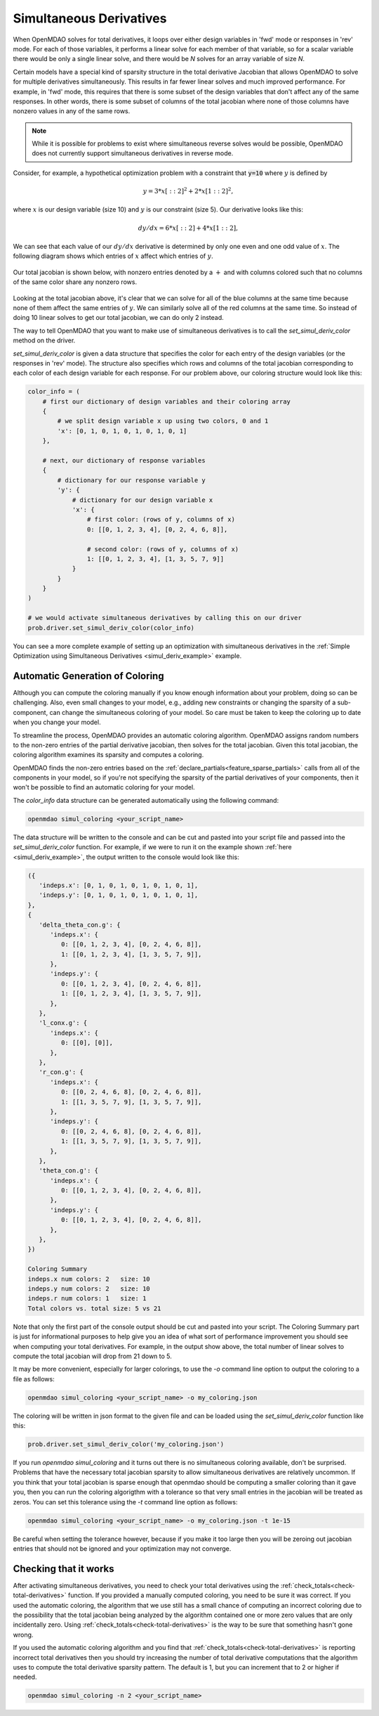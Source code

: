 .. _simul-derivs-theory:

************************
Simultaneous Derivatives
************************

When OpenMDAO solves for total derivatives, it loops over either design variables in 'fwd' mode
or responses in 'rev' mode.  For each of those variables, it performs a linear solve for each
member of that variable, so for a scalar variable there would be only a single linear solve, and
there would be *N* solves for an array variable of size *N*.


Certain models have a special kind of sparsity structure in the total derivative Jacobian that
allows OpenMDAO to solve for multiple derivatives simultaneously. This results in far fewer linear
solves and much improved performance. For example, in 'fwd' mode, this requires that there is some
subset of the design variables that don't affect any of the same responses.  In other words, there
is some subset of columns of the total jacobian where none of those columns have nonzero values
in any of the same rows.

.. note::

   While it is possible for problems to exist where simultaneous reverse solves would be possible,
   OpenMDAO does not currently support simultaneous derivatives in reverse mode.

Consider, for example, a hypothetical optimization problem with a constraint that
:code:`y=10` where :math:`y` is defined by


.. math::

  y = 3*x[::2]^2 + 2*x[1::2]^2 ,


where :math:`x` is our design variable (size 10) and :math:`y` is our constraint (size 5).
Our derivative looks like this:


.. math::

  dy/dx = 6*x[::2] + 4*x[1::2] ,


We can see that each value of our :math:`dy/dx` derivative is determined by only one even
and one odd value of :math:`x`.  The following diagram shows which entries of :math:`x`
affect which entries of :math:`y`.

.. figure:: simple_coloring.png
   :align: center
   :width: 50%
   :alt: Dependency of y on x


Our total jacobian is shown below, with nonzero entries denoted by a :math:`+` and with
columns colored such that no columns of the same color share any nonzero rows.

.. figure:: simple_jac.png
   :align: center
   :width: 50%
   :alt: Our total jacobian


Looking at the total jacobian above, it's clear that we can solve for all of the blue columns
at the same time because none of them affect the same entries of :math:`y`.  We can similarly
solve all of the red columns at the same time.  So instead of doing 10 linear solves to get
our total jacobian, we can do only 2 instead.


The way to tell OpenMDAO that you want to make use of simultaneous derivatives is to call the
`set_simul_deriv_color` method on the driver.


.. automethod:: openmdao.core.driver.Driver.set_simul_deriv_color
    :noindex:


`set_simul_deriv_color` is given a data structure that specifies the color
for each entry of the design variables (or the responses in 'rev' mode).  The structure also
specifies which rows and columns of the total jacobian corresponding to each color of each
design variable for each response.  For our problem above, our coloring structure would
look like this:


.. code-block:: python

    color_info = (
        # first our dictionary of design variables and their coloring array
        {
            # we split design variable x up using two colors, 0 and 1
            'x': [0, 1, 0, 1, 0, 1, 0, 1, 0, 1]
        },

        # next, our dictionary of response variables
        {
            # dictionary for our response variable y
            'y': {
                # dictionary for our design variable x
                'x': {
                    # first color: (rows of y, columns of x)
                    0: [[0, 1, 2, 3, 4], [0, 2, 4, 6, 8]],

                    # second color: (rows of y, columns of x)
                    1: [[0, 1, 2, 3, 4], [1, 3, 5, 7, 9]]
                }
            }
        }
    )

    # we would activate simultaneous derivatives by calling this on our driver
    prob.driver.set_simul_deriv_color(color_info)


You can see a more complete example of setting up an optimization with
simultaneous derivatives in the
:ref:`Simple Optimization using Simultaneous Derivatives <simul_deriv_example>`
example.


Automatic Generation of Coloring
################################
Although you can compute the coloring manually if you know enough information about your problem,
doing so can be challenging. Also, even small changes to your model,
e.g., adding new constraints or changing the sparsity of a sub-component, can change the
simultaneous coloring of your model. So care must be taken to keep the coloring up to date when
you change your model.

To streamline the process, OpenMDAO provides an automatic coloring algorithm.
OpenMDAO assigns random numbers to the non-zero entries of the partial derivative jacobian,
then solves for the total jacobian.  Given this total jacobian, the coloring algorithm examines
its sparsity and computes a coloring.

OpenMDAO finds the non-zero entries based on the :ref:`declare_partials<feature_sparse_partials>`
calls from all of the components in your model, so if you're not specifying the sparsity of the
partial derivatives of your components, then it won't be possible to find an automatic coloring
for your model.

The *color_info* data structure can be generated automatically using the following command:

.. code-block:: none

    openmdao simul_coloring <your_script_name>


The data structure will be written to the console and can be cut and pasted into your script
file and passed into the *set_simul_deriv_color* function.  For example, if we were to run
it on the example shown :ref:`here <simul_deriv_example>`, the output written to the console
would look like this:


.. code-block:: none

    ({
       'indeps.x': [0, 1, 0, 1, 0, 1, 0, 1, 0, 1],
       'indeps.y': [0, 1, 0, 1, 0, 1, 0, 1, 0, 1],
    },
    {
       'delta_theta_con.g': {
          'indeps.x': {
             0: [[0, 1, 2, 3, 4], [0, 2, 4, 6, 8]],
             1: [[0, 1, 2, 3, 4], [1, 3, 5, 7, 9]],
          },
          'indeps.y': {
             0: [[0, 1, 2, 3, 4], [0, 2, 4, 6, 8]],
             1: [[0, 1, 2, 3, 4], [1, 3, 5, 7, 9]],
          },
       },
       'l_conx.g': {
          'indeps.x': {
             0: [[0], [0]],
          },
       },
       'r_con.g': {
          'indeps.x': {
             0: [[0, 2, 4, 6, 8], [0, 2, 4, 6, 8]],
             1: [[1, 3, 5, 7, 9], [1, 3, 5, 7, 9]],
          },
          'indeps.y': {
             0: [[0, 2, 4, 6, 8], [0, 2, 4, 6, 8]],
             1: [[1, 3, 5, 7, 9], [1, 3, 5, 7, 9]],
          },
       },
       'theta_con.g': {
          'indeps.x': {
             0: [[0, 1, 2, 3, 4], [0, 2, 4, 6, 8]],
          },
          'indeps.y': {
             0: [[0, 1, 2, 3, 4], [0, 2, 4, 6, 8]],
          },
       },
    })

    Coloring Summary
    indeps.x num colors: 2   size: 10
    indeps.y num colors: 2   size: 10
    indeps.r num colors: 1   size: 1
    Total colors vs. total size: 5 vs 21


Note that only the first part of the console output should be cut and pasted into your script.
The Coloring Summary part is just for informational purposes to help give you an idea of what sort
of performance improvement you should see when computing your total derivatives.  For example, in
the output show above, the total number of linear solves to compute the total jacobian will drop
from 21 down to 5.

It may be more convenient, especially for larger colorings, to use the `-o` command line option
to output the coloring to a file as follows:

.. code-block:: none

    openmdao simul_coloring <your_script_name> -o my_coloring.json


The coloring will be written in json format to the given file and can be loaded using the
*set_simul_deriv_color* function like this:


.. code-block:: python

    prob.driver.set_simul_deriv_color('my_coloring.json')


If you run *openmdao simul_coloring* and it turns out there is no simultaneous coloring available,
don't be surprised.  Problems that have the necessary total jacobian sparsity to allow
simultaneous derivatives are relatively uncommon.  If you think that your total jacobian is sparse
enough that openmdao should be computing a smaller coloring than it gave you, then you can run
the coloring algorigthm with a tolerance so that very small entries in the jacobian will be treated
as zeros.  You can set this tolerance using the *-t* command line option as follows:


.. code-block:: none

    openmdao simul_coloring <your_script_name> -o my_coloring.json -t 1e-15


Be careful when setting the tolerance however, because if you make it too large then you will be
zeroing out jacobian entries that should not be ignored and your optimization may not converge.


Checking that it works
######################

After activating simultaneous derivatives, you need to check your total
derivatives using the :ref:`check_totals<check-total-derivatives>` function.
If you provided a manually computed coloring, you need to be sure it was correct.
If you used the automatic coloring, the algorithm that we use still has a small chance of
computing an incorrect coloring due to the possibility that the total jacobian being analyzed
by the algorithm contained one or more zero values that are only incidentally zero.
Using :ref:`check_totals<check-total-derivatives>` is the way to be sure that something hasn't
gone wrong.

If you used the automatic coloring algorithm and you find that :ref:`check_totals<check-total-derivatives>`
is reporting incorrect total derivatives then you should try increasing the number of total derivative
computations that the algorithm uses to compute the total derivative sparsity pattern. The default
is 1, but you can increment that to 2 or higher if needed.

.. code-block:: none

    openmdao simul_coloring -n 2 <your_script_name>
